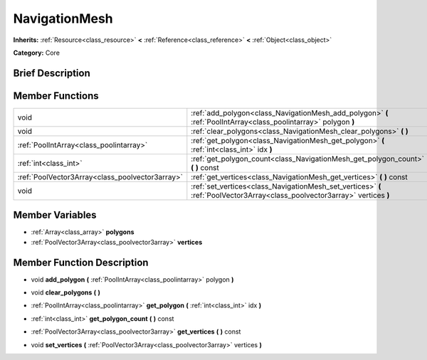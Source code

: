 .. Generated automatically by doc/tools/makerst.py in Godot's source tree.
.. DO NOT EDIT THIS FILE, but the doc/base/classes.xml source instead.

.. _class_NavigationMesh:

NavigationMesh
==============

**Inherits:** :ref:`Resource<class_resource>` **<** :ref:`Reference<class_reference>` **<** :ref:`Object<class_object>`

**Category:** Core

Brief Description
-----------------



Member Functions
----------------

+--------------------------------------------------+-------------------------------------------------------------------------------------------------------------------------------+
| void                                             | :ref:`add_polygon<class_NavigationMesh_add_polygon>`  **(** :ref:`PoolIntArray<class_poolintarray>` polygon  **)**            |
+--------------------------------------------------+-------------------------------------------------------------------------------------------------------------------------------+
| void                                             | :ref:`clear_polygons<class_NavigationMesh_clear_polygons>`  **(** **)**                                                       |
+--------------------------------------------------+-------------------------------------------------------------------------------------------------------------------------------+
| :ref:`PoolIntArray<class_poolintarray>`          | :ref:`get_polygon<class_NavigationMesh_get_polygon>`  **(** :ref:`int<class_int>` idx  **)**                                  |
+--------------------------------------------------+-------------------------------------------------------------------------------------------------------------------------------+
| :ref:`int<class_int>`                            | :ref:`get_polygon_count<class_NavigationMesh_get_polygon_count>`  **(** **)** const                                           |
+--------------------------------------------------+-------------------------------------------------------------------------------------------------------------------------------+
| :ref:`PoolVector3Array<class_poolvector3array>`  | :ref:`get_vertices<class_NavigationMesh_get_vertices>`  **(** **)** const                                                     |
+--------------------------------------------------+-------------------------------------------------------------------------------------------------------------------------------+
| void                                             | :ref:`set_vertices<class_NavigationMesh_set_vertices>`  **(** :ref:`PoolVector3Array<class_poolvector3array>` vertices  **)** |
+--------------------------------------------------+-------------------------------------------------------------------------------------------------------------------------------+

Member Variables
----------------

- :ref:`Array<class_array>` **polygons**
- :ref:`PoolVector3Array<class_poolvector3array>` **vertices**

Member Function Description
---------------------------

.. _class_NavigationMesh_add_polygon:

- void  **add_polygon**  **(** :ref:`PoolIntArray<class_poolintarray>` polygon  **)**

.. _class_NavigationMesh_clear_polygons:

- void  **clear_polygons**  **(** **)**

.. _class_NavigationMesh_get_polygon:

- :ref:`PoolIntArray<class_poolintarray>`  **get_polygon**  **(** :ref:`int<class_int>` idx  **)**

.. _class_NavigationMesh_get_polygon_count:

- :ref:`int<class_int>`  **get_polygon_count**  **(** **)** const

.. _class_NavigationMesh_get_vertices:

- :ref:`PoolVector3Array<class_poolvector3array>`  **get_vertices**  **(** **)** const

.. _class_NavigationMesh_set_vertices:

- void  **set_vertices**  **(** :ref:`PoolVector3Array<class_poolvector3array>` vertices  **)**


